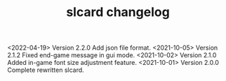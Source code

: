 #+TITLE: slcard changelog

<2022-04-19> Version 2.2.0 Add json file format.
<2021-10-05> Version 2.1.2 Fixed end-game message in gui mode.
<2021-10-02> Version 2.1.0 Added in-game font size adjustment feature.
<2021-10-01> Version 2.0.0 Complete rewritten slcard.
